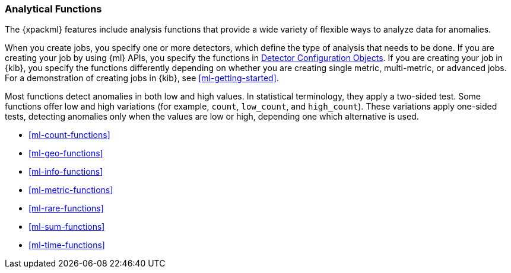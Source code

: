 [float]
[[ml-functions]]
=== Analytical Functions

The {xpackml} features include analysis functions that provide a wide variety of
flexible ways to analyze data for anomalies.

When you create jobs, you specify one or more detectors, which define the type of
analysis that needs to be done. If you are creating your job by using {ml} APIs,
you specify the functions in <<ml-detectorconfig,Detector Configuration Objects>>.
If you are creating your job in {kib}, you specify the functions differently
depending on whether you are creating single metric, multi-metric, or advanced
jobs. For a demonstration of creating jobs in {kib}, see <<ml-getting-started>>.

//TBD: Determine what these fields are called in Kibana, for people who aren't using APIs
////
TBD: Integrate from prelert docs?:
By default, temporal (time-based) analysis is invoked, unless you also specify an
`over_field_name`, which shifts the analysis to be population- or peer-based.

When you specify `by_field_name` with a function, the analysis considers whether
there is an anomaly for one of more specific values of `by_field_name`.

NOTE: Some functions cannot be used with a `by_field_name` or `over_field_name`.

You can specify a `partition_field_name` with any function. When this is used,
the analysis is replicated for every distinct value of `partition_field_name`.

You can specify a `summary_count_field_name` with any function except metric.
When you use `summary_count_field_name`, the {ml} features expect the input
data to be pre-summarized. The value of the `summary_count_field_name` field
must contain the count of raw events that were summarized.

Some functions can benefit from overlapping buckets. This improves the overall
accuracy of the results but at the cost of a 2 bucket delay in seeing the results.
////

Most functions detect anomalies in both low and high values. In statistical
terminology, they apply a two-sided test. Some functions offer low and high
variations (for example, `count`, `low_count`, and `high_count`). These variations
apply one-sided tests, detecting anomalies only when the values are low or
high, depending one which alternative is used.

////
The table below provides a high-level summary of the analytical functions provided by the API. Each of the functions is described in detail over the following pages. Note the examples given in these pages use single Detector Configuration objects.
////

* <<ml-count-functions>>
* <<ml-geo-functions>>
* <<ml-info-functions>>
* <<ml-metric-functions>>
* <<ml-rare-functions>>
* <<ml-sum-functions>>
* <<ml-time-functions>>
